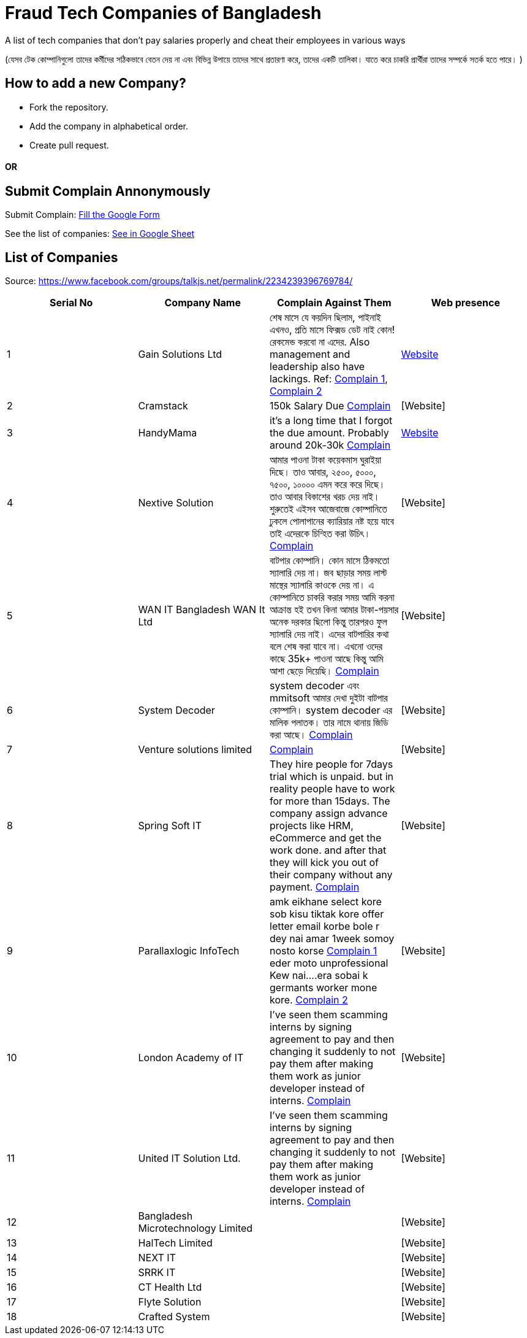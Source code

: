 # Fraud Tech Companies of Bangladesh

A list of tech companies that don't pay salaries properly and cheat their employees in various ways

(যেসব টেক কোম্পানিগুলো তাদের কর্মীদের সঠিকভাবে বেতন দেয় না এবং বিভিন্ন উপায়ে তাদের সাথে প্রতারণা করে, তাদের একটি তালিকা। যাতে করে চাকরি প্রার্থীরা তাদের সম্পর্কে সতর্ক হতে পারে। ) 

## How to add a new Company?
* Fork the repository.
* Add the company in alphabetical order.
* Create pull request.

#### OR
## Submit Complain Annonymously
Submit Complain: https://forms.gle/hZzqZ94VyPdEAarUA[Fill the Google Form]

See the list of companies: https://docs.google.com/spreadsheets/d/1xJVO3Bgu7b0DUBUYYb18kP5PZEiWiliJm4g4P0k49xI/edit?usp=sharing[See in Google Sheet]

## List of Companies

Source: https://www.facebook.com/groups/talkjs.net/permalink/2234239396769784/

|===
|Serial No |Company Name |Complain Against Them | Web presence

|1
|Gain Solutions Ltd
|শেষ মাসে যে কয়দিন ছিলাম, পাইনাই এখনও, প্রতি মাসে ফিক্সড ডেট নাই কোন! রেকমেন্ড করবো না এদের. Also management and leadership also have lackings. Ref: https://www.facebook.com/groups/talkjs.net/posts/2234239396769784/?comment_id=2235258643334526[Complain 1], 
https://www.facebook.com/groups/talkjs.net/posts/2234239396769784/?comment_id=2235247970002260[Complain 2]
|https://gain.solutions/[Website]


|2
|Cramstack
|150k Salary Due https://www.facebook.com/groups/talkjs.net/posts/2234239396769784/?comment_id=2235280043332386[Complain]
|[Website]

|3
|HandyMama
|it's a long time that I forgot the due amount. Probably around 20k-30k https://www.facebook.com/groups/talkjs.net/posts/2234239396769784/?comment_id=2235280043332386[Complain]
|https://handymama.co/[Website]

|4
|Nextive Solution
|আমার পাওনা টাকা কয়েকমাস ঘুরাইয়া দিছে।
তাও আবার, ২৫০০, ৫০০০, ৭৫০০, ১০০০০ এমন করে করে দিছে।
তাও আবার বিকাশের খরচ দেয় নাই।
শুরুতেই এইসব আজেবাজে কোম্পানিতে ঢুকলে পোলাপানের ক্যারিয়ার নষ্ট হয়ে যাবে তাই এদেরকে চিন্হিত করা উচিৎ। 
https://www.facebook.com/groups/talkjs.net/posts/2234239396769784/?comment_id=2235251180001939[Complain]
|[Website]

|5
|WAN IT Bangladesh WAN It Ltd
|বাটপার কোম্পানি। কোন মাসে ঠিকমতো স্যালারি দেয় না। জব ছাড়ার সময় লাস্ট মান্থের স্যালারি কাওকে দেয় না। এ কোম্পানিতে চাকরি করার সময় আমি করনা আক্রান্ত হই তখন কিনা আমার টাকা-পয়সার অনেক দরকার ছিলো কিন্তু তারপরও ফুল স্যালারি দেয় নাই। এদের বাটপারির কথা বলে শেষ করা যাবে না। এখনো ওদের কাছে 35k+ পাওনা আছে কিন্তু আমি আশা ছেড়ে দিয়েছি।
https://www.facebook.com/groups/talkjs.net/posts/2234239396769784/?comment_id=2235262780000779[Complain]
|[Website]

|6
|System Decoder
|system decoder এবং mmitsoft আমার দেখা দুইটা বাটপার কোম্পানি। system decoder এর মালিক পলাতক। তার নামে থানায় জিডি করা আছে।
https://www.facebook.com/groups/talkjs.net/posts/2234239396769784/?comment_id=2235285893331801[Complain]
|[Website]

|7
|Venture solutions limited
|
https://www.facebook.com/groups/talkjs.net/posts/2234239396769784/?comment_id=2235243773336013[Complain]
|[Website]

|8
|Spring Soft IT 
|They hire people for 7days trial which is unpaid. but in reality people have to work for more than 15days. The company assign advance projects like HRM, eCommerce and get the work done. and after that they will kick you out of their company without any payment.
https://www.facebook.com/groups/talkjs.net/posts/2234239396769784/?comment_id=2235235816670142[Complain]
|[Website]

|9
|Parallaxlogic InfoTech
|amk eikhane select kore sob kisu tiktak kore offer letter email korbe bole r dey nai amar 1week somoy nosto korse
https://www.facebook.com/groups/talkjs.net/posts/2234239396769784/?comment_id=2235255003334890&reply_comment_id=2235264160000641[Complain 1]
eder moto unprofessional Kew nai....era sobai k germants worker mone kore.
https://www.facebook.com/groups/talkjs.net/posts/2234239396769784/?comment_id=2235255003334890&reply_comment_id=2235269563333434[Complain 2]
|[Website]

|10
|London Academy of IT
|I've seen them scamming interns by signing agreement to pay and then changing it suddenly to not pay them after making them work as junior developer instead of interns.
https://www.facebook.com/groups/talkjs.net/posts/2234239396769784/?comment_id=2235272206666503[Complain]
|[Website]

|11
|United IT Solution Ltd.
|I've seen them scamming interns by signing agreement to pay and then changing it suddenly to not pay them after making them work as junior developer instead of interns.
https://www.facebook.com/groups/talkjs.net/posts/2234239396769784/?comment_id=2235272206666503[Complain]
|[Website]

|12
|Bangladesh Microtechnology Limited
|
|[Website]

|13
|HalTech Limited
|
|[Website]

|14
|NEXT IT
|
|[Website]

|15
|SRRK IT
|
|[Website]

|16
|CT Health Ltd
|
|[Website]

|17
|Flyte Solution
|
|[Website]

|18
|Crafted System
|
|[Website]

